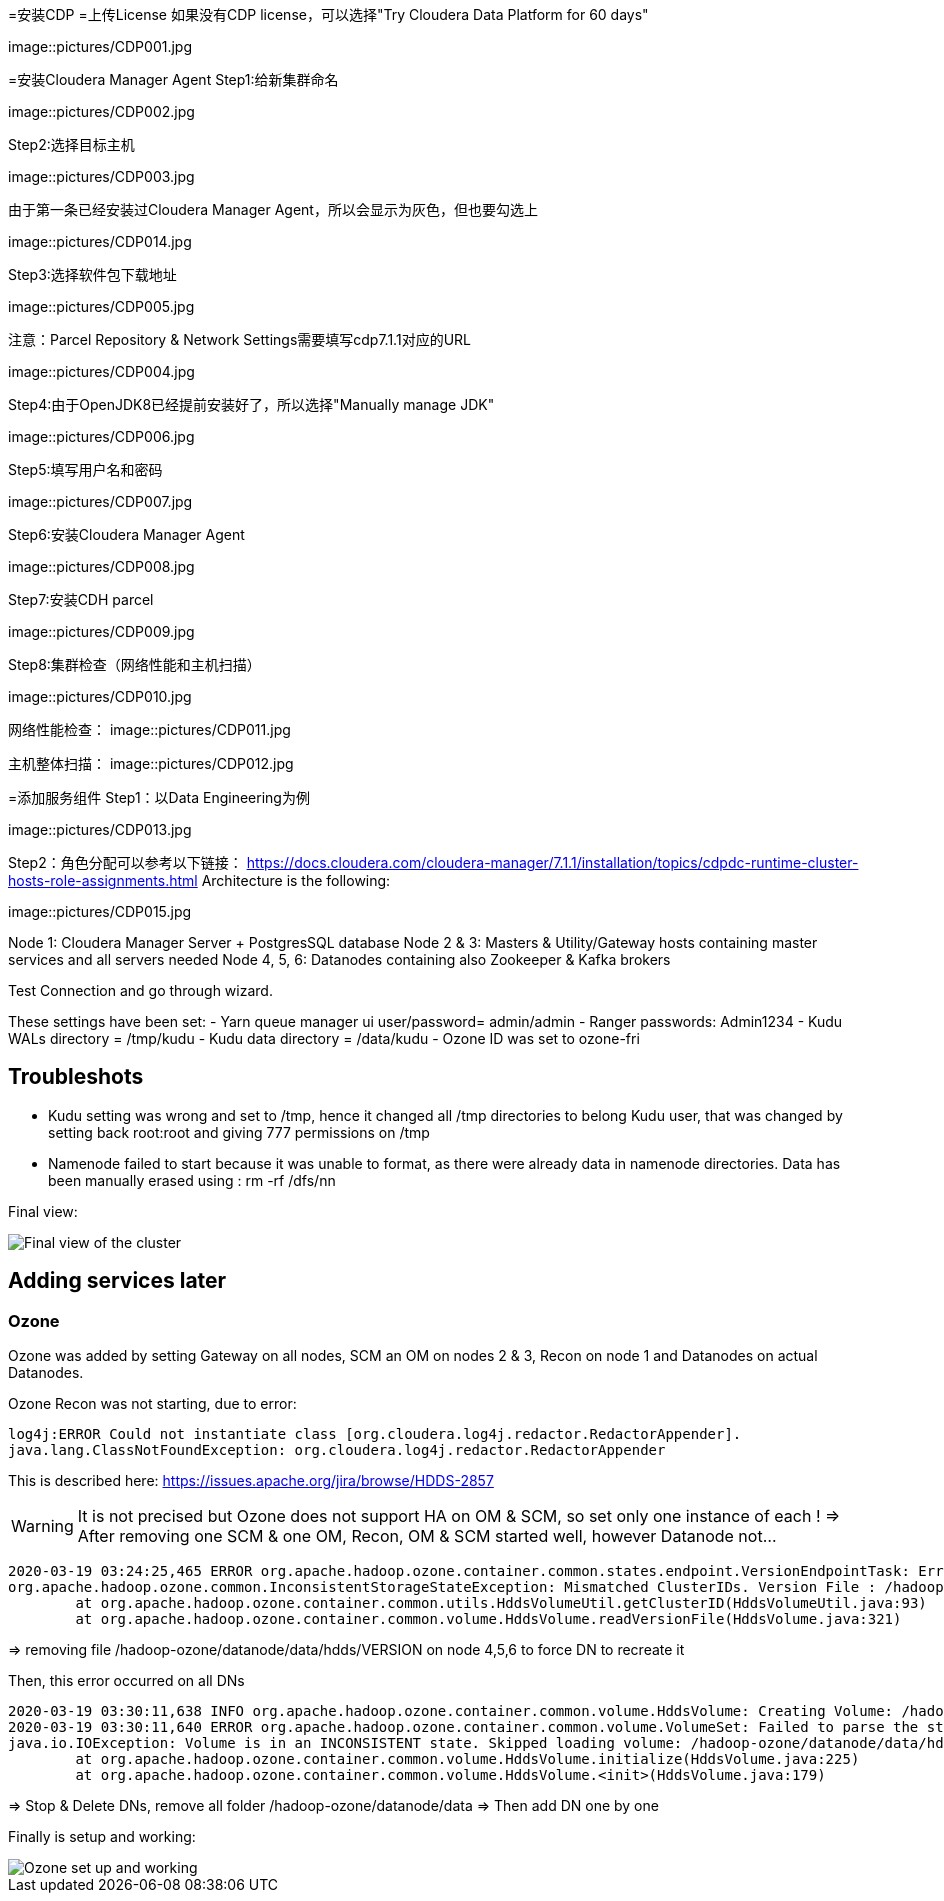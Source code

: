 =安装CDP
=上传License
如果没有CDP license，可以选择"Try Cloudera Data Platform for 60 days"

image::pictures/CDP001.jpg

=安装Cloudera Manager Agent
Step1:给新集群命名

image::pictures/CDP002.jpg

Step2:选择目标主机

image::pictures/CDP003.jpg

由于第一条已经安装过Cloudera Manager Agent，所以会显示为灰色，但也要勾选上

image::pictures/CDP014.jpg

Step3:选择软件包下载地址

image::pictures/CDP005.jpg

注意：Parcel Repository & Network Settings需要填写cdp7.1.1对应的URL

image::pictures/CDP004.jpg

Step4:由于OpenJDK8已经提前安装好了，所以选择"Manually manage JDK"

image::pictures/CDP006.jpg

Step5:填写用户名和密码

image::pictures/CDP007.jpg

Step6:安装Cloudera Manager Agent

image::pictures/CDP008.jpg

Step7:安装CDH parcel

image::pictures/CDP009.jpg

Step8:集群检查（网络性能和主机扫描）

image::pictures/CDP010.jpg

网络性能检查：
image::pictures/CDP011.jpg

主机整体扫描：
image::pictures/CDP012.jpg

=添加服务组件
Step1：以Data Engineering为例

image::pictures/CDP013.jpg

Step2：角色分配可以参考以下链接：
https://docs.cloudera.com/cloudera-manager/7.1.1/installation/topics/cdpdc-runtime-cluster-hosts-role-assignments.html Architecture is the following:

image::pictures/CDP015.jpg

Node 1: Cloudera Manager Server + PostgresSQL database
Node 2 & 3: Masters & Utility/Gateway hosts containing master services and all servers needed
Node 4, 5, 6: Datanodes containing also Zookeeper & Kafka brokers


Test Connection and go through wizard.

These settings have been set:
- Yarn queue manager ui user/password= admin/admin
- Ranger passwords: Admin1234
- Kudu WALs directory = /tmp/kudu
- Kudu data directory = /data/kudu
- Ozone ID was set to ozone-fri


== Troubleshots

- Kudu setting was wrong and set to /tmp, hence it changed all /tmp directories to belong Kudu user, that was changed by setting back root:root and giving 777 permissions on /tmp
- Namenode failed to start because it was unable to format, as there were already data in namenode directories. Data has been manually erased using : rm -rf /dfs/nn


Final view:

image::pictures/osirisCluster.jpg[Final view of the cluster]


== Adding services later

=== Ozone

Ozone was added by setting Gateway on all nodes, SCM an OM on nodes 2 & 3, Recon on node 1 and Datanodes on actual Datanodes.

Ozone Recon was not starting, due to error: 

[source,bash]
log4j:ERROR Could not instantiate class [org.cloudera.log4j.redactor.RedactorAppender].
java.lang.ClassNotFoundException: org.cloudera.log4j.redactor.RedactorAppender

This is described here: link:https://issues.apache.org/jira/browse/HDDS-2857[https://issues.apache.org/jira/browse/HDDS-2857]

WARNING: It is not precised but Ozone does not support HA on OM & SCM, so set only one instance of each ! 
=> After removing one SCM & one OM, Recon, OM & SCM started well, however Datanode not...

[source,bash]
2020-03-19 03:24:25,465 ERROR org.apache.hadoop.ozone.container.common.states.endpoint.VersionEndpointTask: Error during formatting volume /hadoop-ozone/datanode/data/hdds, exception is {}
org.apache.hadoop.ozone.common.InconsistentStorageStateException: Mismatched ClusterIDs. Version File : /hadoop-ozone/datanode/data/hdds/VERSION has clusterID: CID-55617385-a051-407f-95f9-d065ddb290ae and Datanode has clusterID: CID-e6d736f5-f8fc-43de-b6d5-c891424570d3
	at org.apache.hadoop.ozone.container.common.utils.HddsVolumeUtil.getClusterID(HddsVolumeUtil.java:93)
	at org.apache.hadoop.ozone.container.common.volume.HddsVolume.readVersionFile(HddsVolume.java:321)

=> removing file /hadoop-ozone/datanode/data/hdds/VERSION on node 4,5,6 to force DN to recreate it

Then, this error occurred on all DNs
[source,bash]
2020-03-19 03:30:11,638 INFO org.apache.hadoop.ozone.container.common.volume.HddsVolume: Creating Volume: /hadoop-ozone/datanode/data/hdds of  storage type : DISK and capacity : 107361267712
2020-03-19 03:30:11,640 ERROR org.apache.hadoop.ozone.container.common.volume.VolumeSet: Failed to parse the storage location: /hadoop-ozone/datanode/data
java.io.IOException: Volume is in an INCONSISTENT state. Skipped loading volume: /hadoop-ozone/datanode/data/hdds
	at org.apache.hadoop.ozone.container.common.volume.HddsVolume.initialize(HddsVolume.java:225)
	at org.apache.hadoop.ozone.container.common.volume.HddsVolume.<init>(HddsVolume.java:179)

=> Stop & Delete DNs, remove all folder /hadoop-ozone/datanode/data 
=> Then add DN one by one

Finally is setup and working:

image::pictures/ozoneGreen.jpg[Ozone set up and working]